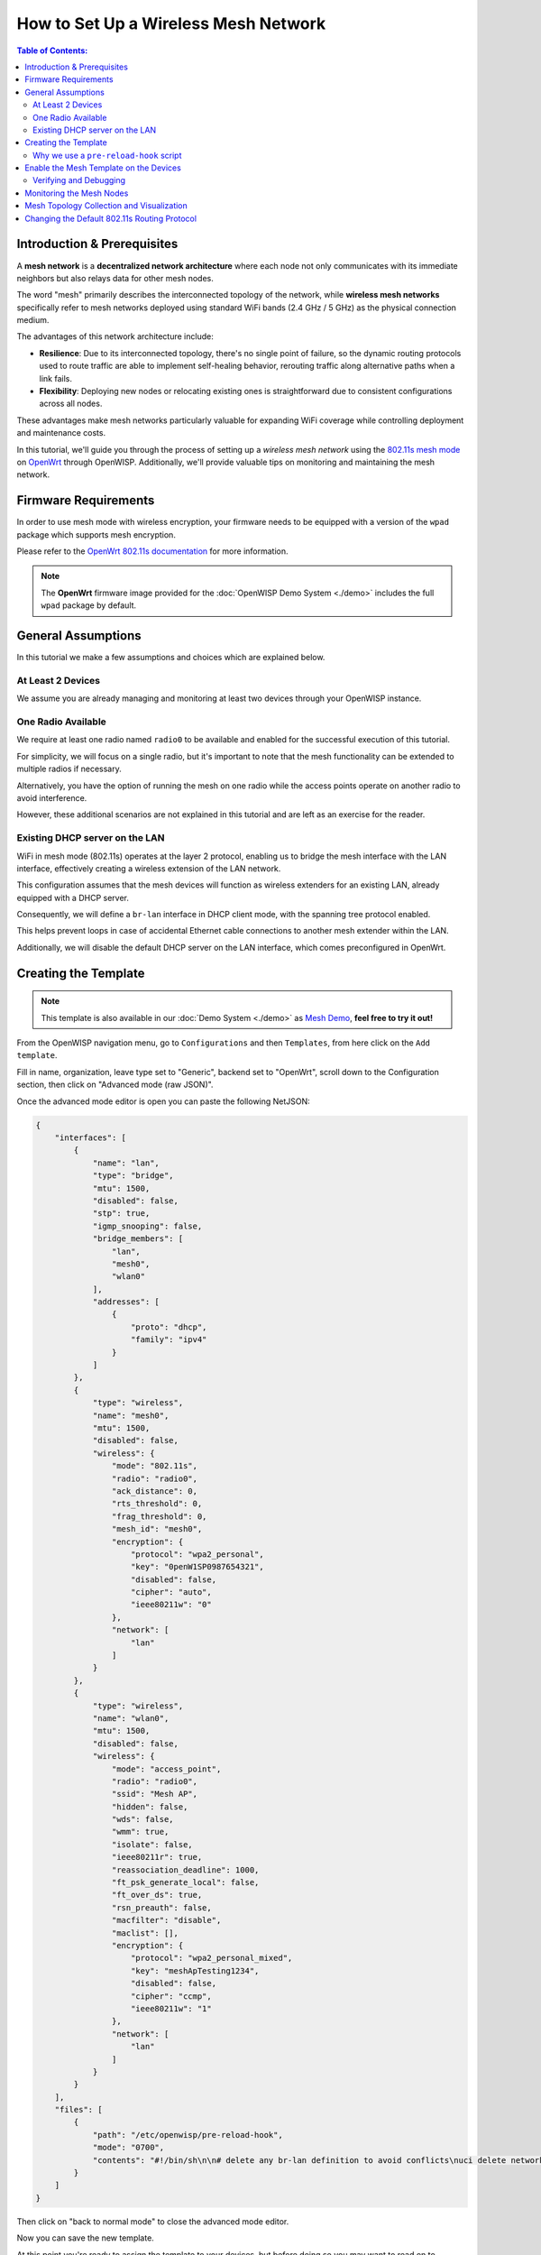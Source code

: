 How to Set Up a Wireless Mesh Network
=====================================

.. image:: ../images/mesh/mesh-network-topology-graph.png
    :target: ../_images/mesh-network-topology-graph.png

.. contents:: **Table of Contents**:
    :depth: 3
    :local:

Introduction & Prerequisites
----------------------------

A **mesh network** is a **decentralized network architecture** where each
node not only communicates with its immediate neighbors but also relays
data for other mesh nodes.

The word "mesh" primarily describes the interconnected topology of the
network, while **wireless mesh networks** specifically refer to mesh
networks deployed using standard WiFi bands (2.4 GHz / 5 GHz) as the
physical connection medium.

The advantages of this network architecture include:

- **Resilience**: Due to its interconnected topology, there's no single
  point of failure, so the dynamic routing protocols used to route traffic
  are able to implement self-healing behavior, rerouting traffic along
  alternative paths when a link fails.
- **Flexibility**: Deploying new nodes or relocating existing ones is
  straightforward due to consistent configurations across all nodes.

These advantages make mesh networks particularly valuable for expanding
WiFi coverage while controlling deployment and maintenance costs.

In this tutorial, we'll guide you through the process of setting up a
*wireless mesh network* using the `802.11s mesh mode
<https://en.wikipedia.org/wiki/IEEE_802.11s>`_ on `OpenWrt
<https://openwrt.org/>`_ through OpenWISP. Additionally, we'll provide
valuable tips on monitoring and maintaining the mesh network.

Firmware Requirements
---------------------

In order to use mesh mode with wireless encryption, your firmware needs to
be equipped with a version of the ``wpad`` package which supports mesh
encryption.

Please refer to the `OpenWrt 802.11s documentation
<https://openwrt.org/docs/guide-user/network/wifi/mesh/80211s#config>`_
for more information.

.. note::

    The **OpenWrt** firmware image provided for the :doc:`OpenWISP Demo
    System <./demo>` includes the full ``wpad`` package by default.

General Assumptions
-------------------

In this tutorial we make a few assumptions and choices which are explained
below.

At Least 2 Devices
~~~~~~~~~~~~~~~~~~

We assume you are already managing and monitoring at least two devices
through your OpenWISP instance.

One Radio Available
~~~~~~~~~~~~~~~~~~~

We require at least one radio named ``radio0`` to be available and enabled
for the successful execution of this tutorial.

For simplicity, we will focus on a single radio, but it's important to
note that the mesh functionality can be extended to multiple radios if
necessary.

Alternatively, you have the option of running the mesh on one radio while
the access points operate on another radio to avoid interference.

However, these additional scenarios are not explained in this tutorial and
are left as an exercise for the reader.

Existing DHCP server on the LAN
~~~~~~~~~~~~~~~~~~~~~~~~~~~~~~~

WiFi in mesh mode (802.11s) operates at the layer 2 protocol, enabling us
to bridge the mesh interface with the LAN interface, effectively creating
a wireless extension of the LAN network.

This configuration assumes that the mesh devices will function as wireless
extenders for an existing LAN, already equipped with a DHCP server.

Consequently, we will define a ``br-lan`` interface in DHCP client mode,
with the spanning tree protocol enabled.

This helps prevent loops in case of accidental Ethernet cable connections
to another mesh extender within the LAN.

Additionally, we will disable the default DHCP server on the LAN
interface, which comes preconfigured in OpenWrt.

Creating the Template
---------------------

.. note::

    This template is also available in our :doc:`Demo System <./demo>` as
    `Mesh Demo
    <https://demo.openwisp.io/admin/config/template/ae564575-f251-4f78-aaaf-7821e7a06ad3/change/>`_,
    **feel free to try it out!**

From the OpenWISP navigation menu, go to ``Configurations`` and then
``Templates``, from here click on the ``Add template``.

.. image:: ../images/tutorials/create-template.png
    :target: ../_images/create-template.png

Fill in name, organization, leave type set to "Generic", backend set to
"OpenWrt", scroll down to the Configuration section, then click on
"Advanced mode (raw JSON)".

.. image:: ../images/tutorials/advanced-mode.png
    :target: ../_images/advanced-mode.png

Once the advanced mode editor is open you can paste the following NetJSON:

.. code-block:: json

    {
        "interfaces": [
            {
                "name": "lan",
                "type": "bridge",
                "mtu": 1500,
                "disabled": false,
                "stp": true,
                "igmp_snooping": false,
                "bridge_members": [
                    "lan",
                    "mesh0",
                    "wlan0"
                ],
                "addresses": [
                    {
                        "proto": "dhcp",
                        "family": "ipv4"
                    }
                ]
            },
            {
                "type": "wireless",
                "name": "mesh0",
                "mtu": 1500,
                "disabled": false,
                "wireless": {
                    "mode": "802.11s",
                    "radio": "radio0",
                    "ack_distance": 0,
                    "rts_threshold": 0,
                    "frag_threshold": 0,
                    "mesh_id": "mesh0",
                    "encryption": {
                        "protocol": "wpa2_personal",
                        "key": "0penW1SP0987654321",
                        "disabled": false,
                        "cipher": "auto",
                        "ieee80211w": "0"
                    },
                    "network": [
                        "lan"
                    ]
                }
            },
            {
                "type": "wireless",
                "name": "wlan0",
                "mtu": 1500,
                "disabled": false,
                "wireless": {
                    "mode": "access_point",
                    "radio": "radio0",
                    "ssid": "Mesh AP",
                    "hidden": false,
                    "wds": false,
                    "wmm": true,
                    "isolate": false,
                    "ieee80211r": true,
                    "reassociation_deadline": 1000,
                    "ft_psk_generate_local": false,
                    "ft_over_ds": true,
                    "rsn_preauth": false,
                    "macfilter": "disable",
                    "maclist": [],
                    "encryption": {
                        "protocol": "wpa2_personal_mixed",
                        "key": "meshApTesting1234",
                        "disabled": false,
                        "cipher": "ccmp",
                        "ieee80211w": "1"
                    },
                    "network": [
                        "lan"
                    ]
                }
            }
        ],
        "files": [
            {
                "path": "/etc/openwisp/pre-reload-hook",
                "mode": "0700",
                "contents": "#!/bin/sh\n\n# delete any br-lan definition to avoid conflicts\nuci delete network.device1\n\n# make sure radio is enabled and on the same channel\nband=$(uci get wireless.radio0.band)\nhwmode=$(uci get wireless.radio0.hwmode)\nif [ \"$band\" = \"2g\" ] || [ \"$hwmode\" = \"11g\" ]; then\n  channel=1\nelif [ \"$band\" = \"5g\" ] || [ \"$hwmode\" = \"11a\" ]; then\n  channel=36\nfi\nuci set wireless.radio0.channel=\"$channel\"\nuci set wireless.radio0.disabled='0'\nuci set wireless.radio0.country='US'  # feel free to customize the country code\nuci commit wireless\n\n# ensure DHCP server on the lan is disabled\nuci set dhcp.lan.ignore='1'\nuci set dhcp.lan.dhcpv6='disabled'\nuci set dhcp.lan.ra='disabled'\nuci commit dhcp\n\n# increase retries of the config test to account for\n# temporary network failures caused by the reloading of the wifi stack\nuci set openwisp.http.test_retries=8\nuci commit openwisp\n"
            }
        ]
    }

Then click on "back to normal mode" to close the advanced mode editor.

.. image:: ../images/tutorials/back-to-normal-mode.png
    :target: ../_images/back-to-normal-mode.png

Now you can save the new template.

.. image:: ../images/tutorials/save.png
    :target: ../_images/save.png

At this point you're ready to assign the template to your devices, but
before doing so you may want to read on to understand the different
components of this template:

- The ``br-lan`` defines a bridge with the following members: ``lan``,
  ``mesh0`` and ``wlan0``.
- The ``mesh0`` provides the encrypted wireless mesh interface bound to
  ``radio0``.
- The ``wlan0`` interface provides WiFi access to the mesh network for
  clients not equipped with 802.11s.
- A ``pre-reload-hook`` script which is executed before OpenWrt reloads
  its services to make the configuration changes effective.

Why we use a ``pre-reload-hook`` script
~~~~~~~~~~~~~~~~~~~~~~~~~~~~~~~~~~~~~~~

In the template shared above, we utilize a :ref:`pre-reload-hook
<config_pre_reload_hook>` script to execute the following configuration
changes:

- Ensure that ``radio0`` is enabled, set on a specific channel and country
  code to allow communication between mesh nodes. You can customize the
  channel and country code according to your preferences. However, make
  these changes before deploying your mesh nodes and disconnecting them
  from the Ethernet network, as modifying the channel or country code on
  an active mesh network will disrupt it.
- Disable the default DHCP server preconfigured in OpenWrt on the
  ``br-lan`` interface to prevent interference with the existing DHCP
  server in the LAN.
- Increase the ``test_retries`` option of the openwisp-config agent to 8.
  This enhancement enhances the agent's resilience to temporary failures
  in reaching the OpenWISP server after applying configuration changes.
  Mesh configuration changes trigger a reload of the WiFi stack, which may
  take a few minutes to become effective. During this period, we want to
  avoid the agent to mistakenly consider the connection as lost, to
  prevent it from flagging the upgrade as failed and rollback to the
  previous configuration.

We could have redefined the entire configuration for ``radio0``, the LAN
DHCP server and openwisp-config, but doing so would have posed some
issues:

- There's no guarantee that the same radio settings will work uniformly on
  every hardware supported by OpenWrt. By altering only the necessary
  settings, we ensure the same template can be applied across a broad
  spectrum of devices, making the tutorial easy for a wide range of users.
- Creating a template that includes all possible settings would result in
  verbosity, making it challenging for readers to digest.

Once you have successfully set this up, feel free to modify the template
configuration and tailor any part to suit your requirements.

Enable the Mesh Template on the Devices
---------------------------------------

Now is time to apply this template to the devices that we want to make
part of the mesh.

Click on "devices" in the navigation menu, click on the device you want to
assign the mesh template to, then go to the "Configuration" tab, select
the template just created, then click on save.

.. image:: ../images/mesh/assign-mesh-template.png
    :target: ../_images/assign-mesh-template.png

Verifying and Debugging
~~~~~~~~~~~~~~~~~~~~~~~

Once the configuration is applied to the device, if you access your device
via SSH you can double check that everything worked fine by comparing the
output you get from the command outputs shown below.

Check the bridge with ``brctl show``:

.. code-block:: console

    bridge name bridge id               STP enabled     interfaces
    br-lan              7fff.44d1fad204c5       yes             lan
                                                        wlan0
                                                        mesh0

Check the WiFi interfaces with ``iwinfo``:

.. code-block:: console

    mesh0     ESSID: "mesh0"
              Access Point: 44:D1:FA:D2:00:01
              Mode: Mesh Point  Channel: 1 (2.412 GHz)  HT Mode: HT20
              Center Channel 1: 1 2: unknown
              Tx-Power: 20 dBm  Link Quality: 68/70
              Signal: -42 dBm  Noise: -87 dBm
              Bit Rate: 1.0 MBit/s
              Encryption: WPA3 SAE (CCMP)
              Type: nl80211  HW Mode(s): 802.11ax/b/g/n
              Hardware: 14C3:7915 14C3:7915 [MediaTek MT7915E]
              TX power offset: none
              Frequency offset: none
              Supports VAPs: yes  PHY name: phy0

    wlan0     ESSID: "Mesh AP"
              Access Point: 44:D1:FA:D2:00:01
              Mode: Master  Channel: 1 (2.412 GHz)  HT Mode: HE20
              Center Channel 1: 1 2: unknown
              Tx-Power: 20 dBm  Link Quality: unknown/70
              Signal: unknown  Noise: -85 dBm
              Bit Rate: unknown
              Encryption: mixed WPA2/WPA3 PSK/SAE (CCMP)
              Type: nl80211  HW Mode(s): 802.11ax/b/g/n
              Hardware: 14C3:7915 14C3:7915 [MediaTek MT7915E]
              TX power offset: none
              Frequency offset: none
              Supports VAPs: yes  PHY name: phy0

Once you have assigned the template to at least two devices which are
close to each other, you can verify whether they have formed a mesh with
``iw mesh0 station dump``, which should return the number of connected
mesh nodes (called stations):

.. code-block:: console

    Station 44:d1:fa:d2:04:d6 (on mesh0)
        inactive time:  10 ms
        rx bytes:       9050195
        rx packets:     80356
        tx bytes:       1169064
        tx packets:     7196
        tx retries:     0
        tx failed:      0
        rx drop misc:   200
        signal:         -42 [-43, -49] dBm
        signal avg:     -42 [-43, -49] dBm
        Toffset:        287058701286 us
        tx bitrate:     243.7 MBit/s HE-MCS 10 HE-NSS 2 HE-GI 1 HE-DCM 0
        tx duration:    32732793 us
        rx bitrate:     258.0 MBit/s HE-MCS 10 HE-NSS 2 HE-GI 0 HE-DCM 0
        rx duration:    3451735 us
        airtime weight: 256
        mesh llid:      0
        mesh plid:      0
        mesh plink:     ESTAB
        mesh airtime link metric: 48
        mesh connected to gate: yes
        mesh connected to auth server:  no
        mesh local PS mode:     ACTIVE
        mesh peer PS mode:      ACTIVE
        mesh non-peer PS mode:  ACTIVE
        authorized:     yes
        authenticated:  yes
        associated:     yes
        preamble:       long
        WMM/WME:        yes
        MFP:            yes
        TDLS peer:      no
        DTIM period:    2
        beacon interval:100
        connected time: 3511 seconds
        associated at [boottime]:       272718.754s
        associated at:  1706572676925 ms
        current time:   1706576187500 ms

If you didn't get the expected results we recommend looking at the
``logread`` output and look for any critical error shown in the log
output, this should help you to fix it.

Monitoring the Mesh Nodes
-------------------------

If everything has worked out successfully and you have the :doc:`OpenWISP
monitoring agent <../openwrt-monitoring-agent/index>` running correctly on
your device, you should start seeing monitoring information about the mesh
network in the status tab of the device page.

Bridge interface:

.. image:: ../images/mesh/status-br-lan.png
    :target: ../_images/status-br-lan.png

Mesh0 interface:

.. image:: ../images/mesh/status-mesh0.png
    :target: ../_images/status-mesh0.png

.. image:: ../images/mesh/status-mesh0-associated-clients.png
    :target: ../_images/status-mesh0-associated-clients.png

Wlan0 interface:

.. image:: ../images/mesh/status-wlan0.png
    :target: ../_images/status-wlan0.png

Mesh Topology Collection and Visualization
------------------------------------------

.. image:: ../images/mesh/mesh-network-topology.gif
    :target: ../_images/mesh-network-topology.gif

In June 2023, we introduced a new feature to the Network Topology module
of OpenWISP, enabling the automatic collection of network topology data
from mesh interfaces for visualization purposes.

Setting up this feature is beyond the scope of this tutorial, but we
provide pointers to demonstrate its usefulness and guide you in finding
the information needed to set it up:

- Github pull request: `[feature] WiFi Mesh integration
  <https://github.com/openwisp/openwisp-network-topology/pull/179>`_
- :doc:`Network Topology documentation
  </network-topology/user/integrations>`

If you have been playing with our **Demo System**, you can try this
feature there! You only have to register at least 2 devices to the
:doc:`Demo System <./demo>`, enable the `Mesh Demo
<https://demo.openwisp.io/admin/config/template/ae564575-f251-4f78-aaaf-7821e7a06ad3/change/>`_
template on your devices and wait a few minutes until the data is
collected and shown in the **Network Topology List** as shown below.

.. image:: ../images/mesh/mesh-network-topology-list.png
    :target: ../_images/mesh-network-topology-list.png

.. image:: ../images/mesh/mesh-network-topology-detail.png
    :target: ../_images/mesh-network-topology-detail.png

.. image:: ../images/mesh/mesh-network-topology-demo.png
    :target: ../_images/mesh-network-topology-demo.png

Changing the Default 802.11s Routing Protocol
---------------------------------------------

Using a routing protocol other than the default protocol shipped in the
802.11s implementation is out of scope of this tutorial but can be done.

You will need to turn off mesh forwarding and configure the routing daemon
of your choice.

----

.. seealso::

    - :doc:`Open and/or WPA protected WiFi Access Point SSID
      <./wifi-access-point>`
    - :doc:`WiFi Hotspot, Captive Portal (Public WiFi), Social Login
      <./hotspot>`
    - :doc:`How to Set Up WPA Enterprise (EAP-TTLS-PAP) authentication
      <./wpa-enterprise-eap-ttls-pap>`

